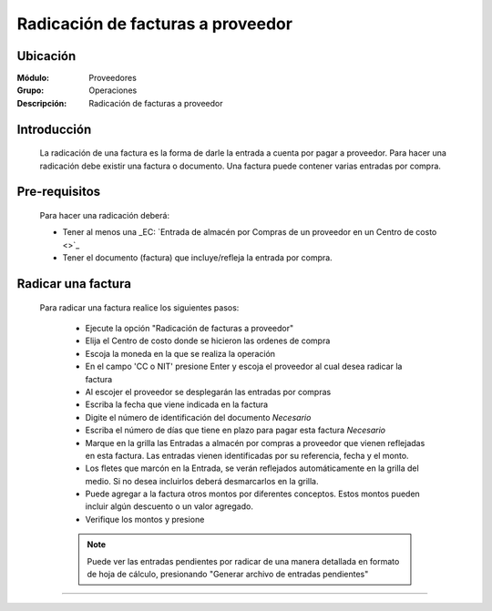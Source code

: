 ==================================
Radicación de facturas a proveedor
==================================

Ubicación
=========

:Módulo:
 Proveedores

:Grupo:
 Operaciones

:Descripción:
  Radicación de facturas a proveedor


Introducción
============

	La radicación de una factura es la forma de darle la entrada a cuenta por pagar a proveedor. Para hacer una radicación debe existir una factura o documento. Una factura puede contener varias entradas por compra.

Pre-requisitos
==============

	Para hacer una radicación deberá:

	- Tener al menos una _EC: `Entrada de almacén por Compras de un proveedor en un Centro de costo <>`_
	- Tener el documento (factura) que incluye/refleja la entrada por compra.

Radicar una factura
===================

	Para radicar una factura realice los siguientes pasos:

	 - Ejecute la opción "Radicación de facturas a proveedor"
	 - Elija el Centro de costo donde se hicieron las ordenes de compra
	 - Escoja la moneda en la que se realiza la operación
	 - En el campo 'CC o NIT' presione Enter y escoja el proveedor al cual desea radicar la factura
	 - Al escojer el proveedor se desplegarán las entradas por compras
	 - Escriba la fecha que viene indicada en la factura
	 - Digite el número de identificación del documento *Necesario*
	 - Escriba el número de días que tiene en plazo para pagar esta factura *Necesario*
	 - Marque en la grilla las Entradas a almacén por compras a proveedor que vienen reflejadas en esta factura. Las entradas vienen identificadas por su referencia, fecha y el monto.
	 - Los fletes que marcón en la Entrada, se verán reflejados automáticamente en la grilla del medio. Si no desea incluirlos deberá desmarcarlos en la grilla.
	 - Puede agregar a la factura otros montos por diferentes conceptos. Estos montos pueden incluir algún descuento o un valor agregado.
	 - Verifique los montos y presione |save.bmp| 

	 .. NOTE::

	 	Puede ver las entradas pendientes por radicar de una manera detallada en formato de hoja de cálculo, presionando "Generar archivo de entradas pendientes"

---------------------------------------------------------


.. |pdf_logo.gif| image:: /_images/generales/pdf_logo.gif
.. |excel.bmp| image:: /_images/generales/excel.bmp
.. |codbar.png| image:: /_images/generales/codbar.png
.. |printer_q.bmp| image:: /_images/generales/printer_q.bmp
.. |calendaricon.gif| image:: /_images/generales/calendaricon.gif
.. |gear.bmp| image:: /_images/generales/gear.bmp
.. |openfolder.bmp| image:: /_images/generales/openfold.bmp
.. |library_listview.bmp| image:: /_images/generales/library_listview.png
.. |plus.bmp| image:: /_images/generales/plus.bmp
.. |wzedit.bmp| image:: /_images/generales/wzedit.bmp
.. |buscar.bmp| image:: /_images/generales/buscar.bmp
.. |delete.bmp| image:: /_images/generales/delete.bmp
.. |btn_ok.bmp| image:: /_images/generales/btn_ok.bmp
.. |refresh.bmp| image:: /_images/generales/refresh.bmp
.. |descartar.bmp| image:: /_images/generales/descartar.bmp
.. |save.bmp| image:: /_images/generales/save.bmp
.. |wznew.bmp| image:: /_images/generales/wznew.bmp
